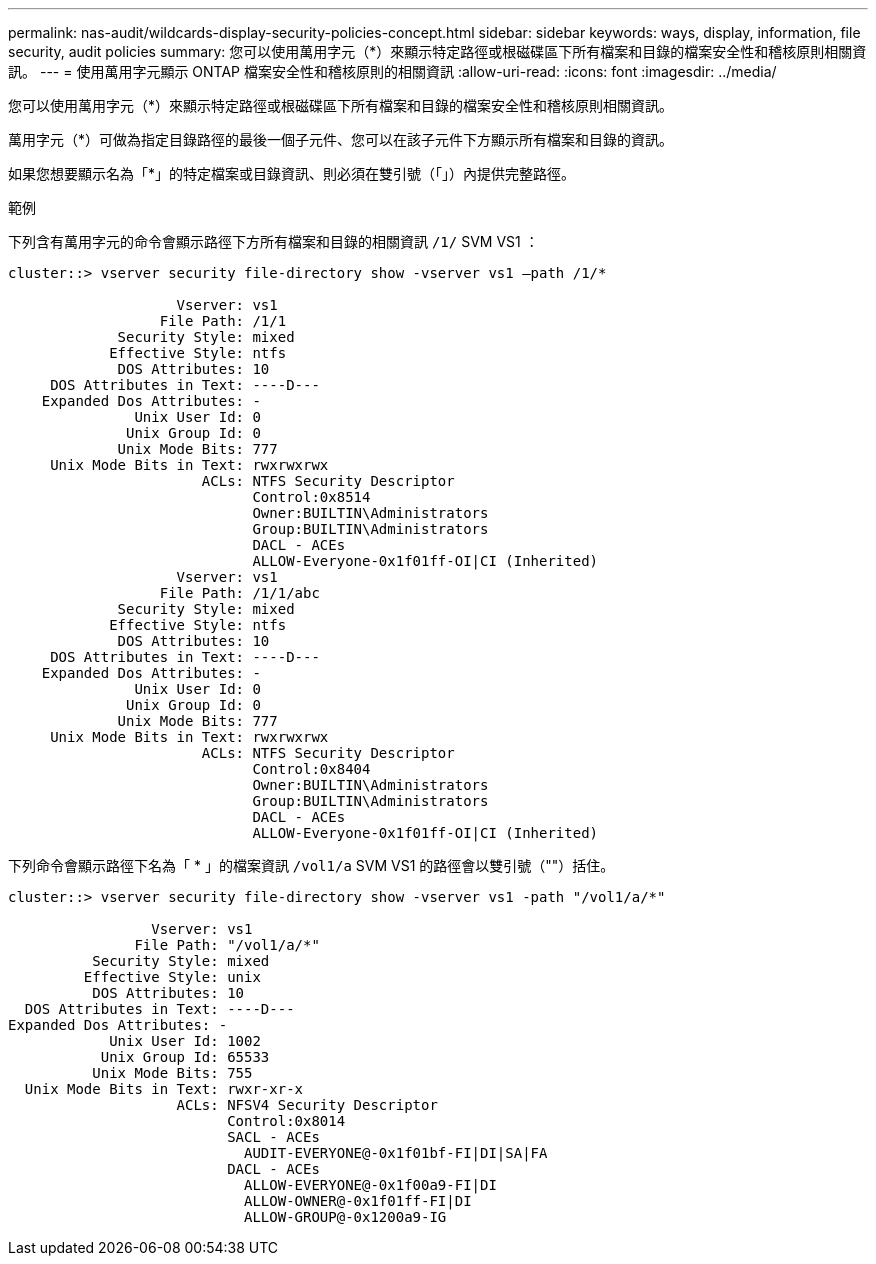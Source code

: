 ---
permalink: nas-audit/wildcards-display-security-policies-concept.html 
sidebar: sidebar 
keywords: ways, display, information, file security, audit policies 
summary: 您可以使用萬用字元（*）來顯示特定路徑或根磁碟區下所有檔案和目錄的檔案安全性和稽核原則相關資訊。 
---
= 使用萬用字元顯示 ONTAP 檔案安全性和稽核原則的相關資訊
:allow-uri-read: 
:icons: font
:imagesdir: ../media/


[role="lead"]
您可以使用萬用字元（*）來顯示特定路徑或根磁碟區下所有檔案和目錄的檔案安全性和稽核原則相關資訊。

萬用字元（*）可做為指定目錄路徑的最後一個子元件、您可以在該子元件下方顯示所有檔案和目錄的資訊。

如果您想要顯示名為「*」的特定檔案或目錄資訊、則必須在雙引號（「」）內提供完整路徑。

.範例
下列含有萬用字元的命令會顯示路徑下方所有檔案和目錄的相關資訊 `/1/` SVM VS1 ：

[listing]
----
cluster::> vserver security file-directory show -vserver vs1 –path /1/*

                    Vserver: vs1
                  File Path: /1/1
             Security Style: mixed
            Effective Style: ntfs
             DOS Attributes: 10
     DOS Attributes in Text: ----D---
    Expanded Dos Attributes: -
               Unix User Id: 0
              Unix Group Id: 0
             Unix Mode Bits: 777
     Unix Mode Bits in Text: rwxrwxrwx
                       ACLs: NTFS Security Descriptor
                             Control:0x8514
                             Owner:BUILTIN\Administrators
                             Group:BUILTIN\Administrators
                             DACL - ACEs
                             ALLOW-Everyone-0x1f01ff-OI|CI (Inherited)
                    Vserver: vs1
                  File Path: /1/1/abc
             Security Style: mixed
            Effective Style: ntfs
             DOS Attributes: 10
     DOS Attributes in Text: ----D---
    Expanded Dos Attributes: -
               Unix User Id: 0
              Unix Group Id: 0
             Unix Mode Bits: 777
     Unix Mode Bits in Text: rwxrwxrwx
                       ACLs: NTFS Security Descriptor
                             Control:0x8404
                             Owner:BUILTIN\Administrators
                             Group:BUILTIN\Administrators
                             DACL - ACEs
                             ALLOW-Everyone-0x1f01ff-OI|CI (Inherited)
----
下列命令會顯示路徑下名為「 * 」的檔案資訊 `/vol1/a` SVM VS1 的路徑會以雙引號（""）括住。

[listing]
----
cluster::> vserver security file-directory show -vserver vs1 -path "/vol1/a/*"

                 Vserver: vs1
               File Path: "/vol1/a/*"
          Security Style: mixed
         Effective Style: unix
          DOS Attributes: 10
  DOS Attributes in Text: ----D---
Expanded Dos Attributes: -
            Unix User Id: 1002
           Unix Group Id: 65533
          Unix Mode Bits: 755
  Unix Mode Bits in Text: rwxr-xr-x
                    ACLs: NFSV4 Security Descriptor
                          Control:0x8014
                          SACL - ACEs
                            AUDIT-EVERYONE@-0x1f01bf-FI|DI|SA|FA
                          DACL - ACEs
                            ALLOW-EVERYONE@-0x1f00a9-FI|DI
                            ALLOW-OWNER@-0x1f01ff-FI|DI
                            ALLOW-GROUP@-0x1200a9-IG
----